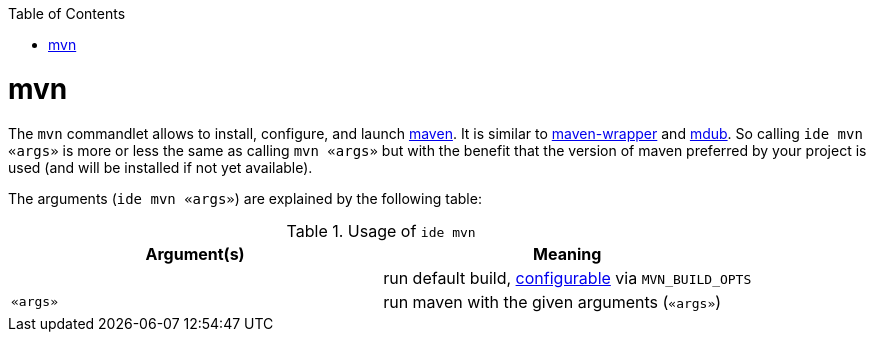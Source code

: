 :toc:
toc::[]

= mvn

The `mvn` commandlet allows to install, configure, and launch https://maven.apache.org/[maven]. It is similar to https://github.com/takari/maven-wrapper[maven-wrapper] and https://github.com/dansomething/mdub[mdub]. So calling `ide mvn «args»` is more or less the same as calling `mvn «args»` but with the benefit that the version of maven preferred by your project is used (and will be installed if not yet available).

The arguments (`ide mvn «args»`) are explained by the following table:

.Usage of `ide mvn`
[options="header"]
|=======================
|*Argument(s)*             |*Meaning*
|                          |run default build, link:configuration.asciidoc[configurable] via `MVN_BUILD_OPTS`
|`«args»`                  |run maven with the given arguments (`«args»`)
|=======================
